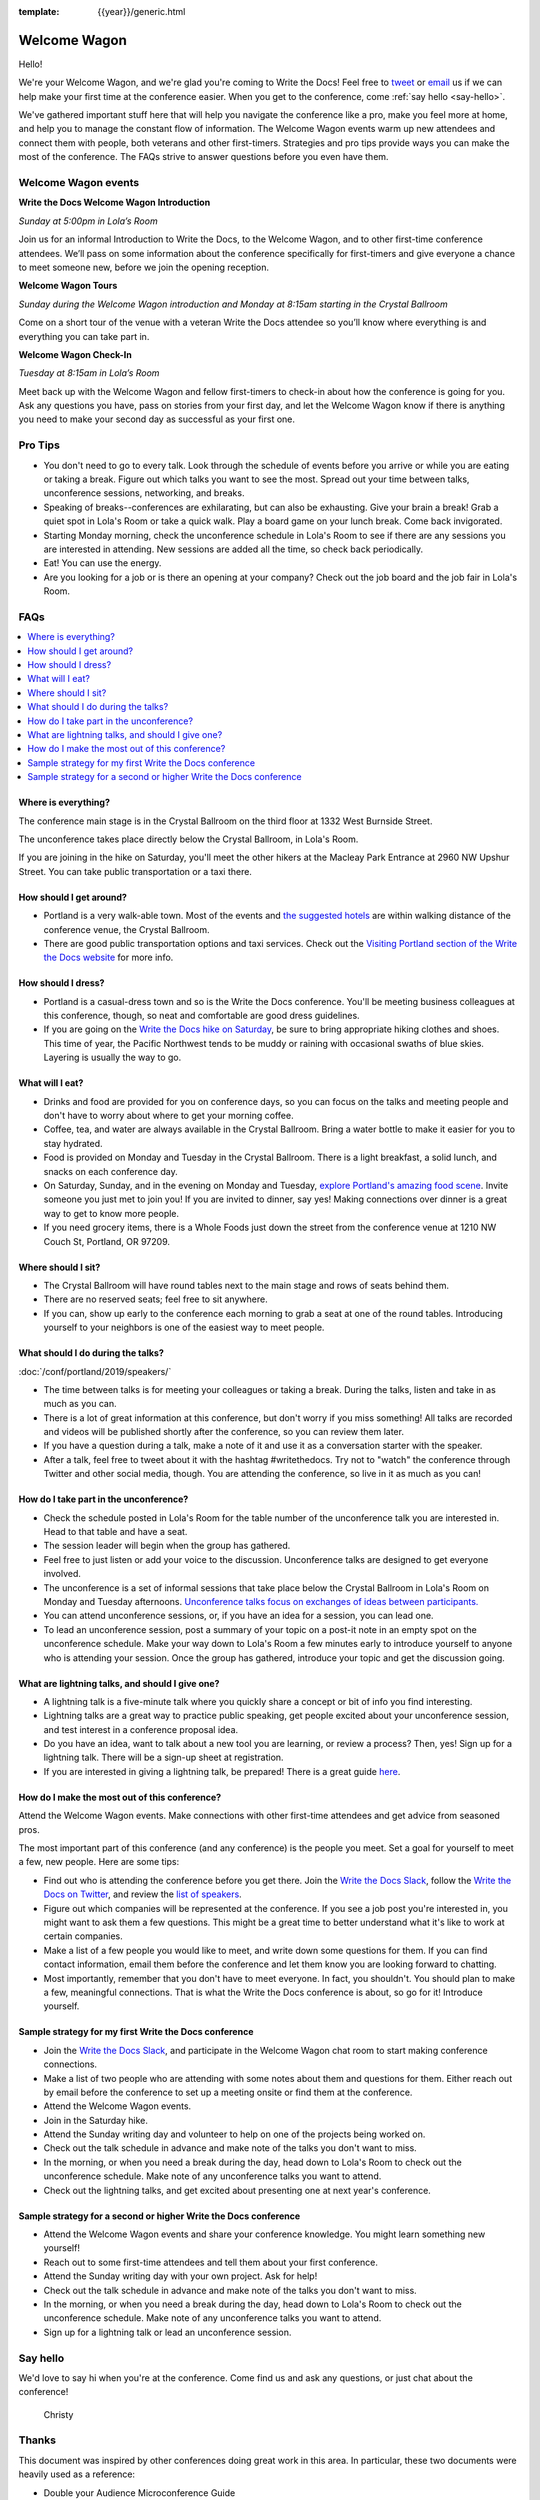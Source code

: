 :template: {{year}}/generic.html


Welcome Wagon
=============

Hello!

We're your Welcome Wagon, and we're glad you're coming to Write the Docs!
Feel free to `tweet <https://twitter.com/canncrochet>`_ or `email <mailto:canncrochet@gmail.com>`_ us if we can help make your first time at the conference easier.
When you get to the conference, come :ref:`say hello <say-hello>`.

We've gathered important stuff here that will help you navigate the conference like a pro, make you feel more at home, and help you to manage the constant flow of information.
The Welcome Wagon events warm up new attendees and connect them with people, both veterans and other first-timers.
Strategies and pro tips provide ways you can make the most of the conference. The FAQs strive to answer questions before you even have them.

Welcome Wagon events
--------------------

**Write the Docs Welcome Wagon Introduction**

*Sunday at 5:00pm in Lola’s Room*

Join us for an informal Introduction to Write the Docs, to the Welcome Wagon, and to other first-time conference attendees. We’ll pass on some information about the conference specifically for first-timers and give everyone a chance to meet someone new, before we join the opening reception.

**Welcome Wagon Tours**

*Sunday during the Welcome Wagon introduction and Monday at 8:15am starting in the Crystal Ballroom*

Come on a short tour of the venue with a veteran Write the Docs attendee so you’ll know where everything is and everything you can take part in.

**Welcome Wagon Check-In**

*Tuesday at 8:15am in Lola’s Room*

Meet back up with the Welcome Wagon and fellow first-timers to check-in about how the conference is going for you. Ask any questions you have, pass on stories from your first day, and let the Welcome Wagon know if there is anything you need to make your second day as successful as your first one.

Pro Tips
--------

-  You don't need to go to every talk. Look through the schedule of events before you arrive or while you are eating or taking a break. Figure out which talks you want to see the most. Spread out your time between talks, unconference sessions, networking, and breaks.

-  Speaking of breaks--conferences are exhilarating, but can also be exhausting. Give your brain a break! Grab a quiet spot in Lola's Room or take a quick walk. Play a board game on your lunch break. Come back invigorated.

-  Starting Monday morning, check the unconference schedule in Lola's Room to see if there are any sessions you are interested in attending. New sessions are added all the time, so check back periodically.

-  Eat! You can use the energy.

-  Are you looking for a job or is there an opening at your company? Check out the job board and the job fair in Lola's Room.

FAQs
----

.. contents::
   :local:
   :backlinks: none

Where is everything?
~~~~~~~~~~~~~~~~~~~~

The conference main stage is in the Crystal Ballroom on the third floor at 1332 West Burnside Street.

The unconference takes place directly below the Crystal Ballroom, in Lola's Room.

If you are joining in the hike on Saturday, you'll meet the other hikers at the Macleay Park Entrance at 2960 NW Upshur Street. You can take public transportation or a taxi there.

How should I get around?
~~~~~~~~~~~~~~~~~~~~~~~~

-  Portland is a very walk-able town. Most of the events and `the suggested hotels <http://www.writethedocs.org/conf/portland/2019/visiting/>`__ are within walking distance of the conference venue, the Crystal Ballroom.

-  There are good public transportation options and taxi services. Check out the `Visiting Portland section of the Write the Docs website <http://www.writethedocs.org/conf/portland/2019/visiting/>`__ for more info.

How should I dress?
~~~~~~~~~~~~~~~~~~~

-  Portland is a casual-dress town and so is the Write the Docs conference. You'll be meeting business colleagues at this conference, though, so neat and comfortable are good dress guidelines.

-  If you are going on the `Write the Docs hike on Saturday <http://www.writethedocs.org/conf/portland/2019/hike/>`__, be sure
   to bring appropriate hiking clothes and shoes. This time of year, the Pacific Northwest tends to be muddy or raining with occasional swaths of blue skies. Layering is usually the way to go.

What will I eat?
~~~~~~~~~~~~~~~~

-  Drinks and food are provided for you on conference days, so you can focus on the talks and meeting people and don't have to worry about where to get your morning coffee.
-  Coffee, tea, and water are always available in the Crystal Ballroom. Bring a water bottle to make it easier for you to stay hydrated.
-  Food is provided on Monday and Tuesday in the Crystal Ballroom. There is a light breakfast, a solid lunch, and snacks on each conference day.
-  On Saturday, Sunday, and in the evening on Monday and Tuesday, `explore Portland's amazing food scene <http://www.writethedocs.org/conf/portland/2019/visiting/>`__. Invite someone you just met to join you! If you are invited to dinner, say yes! Making connections over dinner is a great way to get to know more people.
-  If you need grocery items, there is a Whole Foods just down the street from the conference venue at 1210 NW Couch St, Portland, OR 97209.

Where should I sit?
~~~~~~~~~~~~~~~~~~~

-  The Crystal Ballroom will have round tables next to the main stage and rows of seats behind them.
-  There are no reserved seats; feel free to sit anywhere.
-  If you can, show up early to the conference each morning to grab a seat at one of the round tables. Introducing yourself to your neighbors is one of the easiest way to meet people.

What should I do during the talks?
~~~~~~~~~~~~~~~~~~~~~~~~~~~~~~~~~~

:doc:`/conf/portland/2019/speakers/`

-  The time between talks is for meeting your colleagues or taking a break. During the talks, listen and take in as much as you can.
-  There is a lot of great information at this conference, but don't worry if you miss something! All talks are recorded and videos will be published shortly after the conference, so you can review them later.
-  If you have a question during a talk, make a note of it and use it as a conversation starter with the speaker.
-  After a talk, feel free to tweet about it with the hashtag #writethedocs. Try not to "watch" the conference through Twitter and other social media, though. You are attending the conference, so live in it as much as you can!

How do I take part in the unconference?
~~~~~~~~~~~~~~~~~~~~~~~~~~~~~~~~~~~~~~~~~~~

-  Check the schedule posted in Lola's Room for the table number of the unconference talk you are interested in. Head to that table and have a seat.
-  The session leader will begin when the group has gathered.
-  Feel free to just listen or add your voice to the discussion. Unconference talks are designed to get everyone involved.
-  The unconference is a set of informal sessions that take place below the Crystal Ballroom in Lola's Room on Monday and Tuesday afternoons. `Unconference talks focus on exchanges of ideas between participants. <http://www.writethedocs.org/conf/portland/2019/unconference/>`__
-  You can attend unconference sessions, or, if you have an idea for a session, you can lead one.
-  To lead an unconference session, post a summary of your topic on a post-it note in an empty spot on the unconference schedule. Make your way down to Lola's Room a few minutes early to introduce yourself to anyone who is attending your session. Once the group has gathered, introduce your topic and get the discussion going.

What are lightning talks, and should I give one?
~~~~~~~~~~~~~~~~~~~~~~~~~~~~~~~~~~~~~~~~~~~~~~~~

-  A lightning talk is a five-minute talk where you quickly share a concept or bit of info you find interesting.
-  Lightning talks are a great way to practice public speaking, get people excited about your unconference session, and test interest in a conference proposal idea.
-  Do you have an idea, want to talk about a new tool you are learning, or review a process? Then, yes! Sign up for a lightning talk. There will be a sign-up sheet at registration.
-  If you are interested in giving a lightning talk, be prepared! There is a great guide `here <http://www.writethedocs.org/conf/portland/2019/lightning-talks/?highlight=re>`__.

How do I make the most out of this conference?
~~~~~~~~~~~~~~~~~~~~~~~~~~~~~~~~~~~~~~~~~~~~~~

Attend the Welcome Wagon events. Make connections with other first-time attendees and get advice from seasoned pros.

The most important part of this conference (and any conference) is the people you meet. Set a goal for yourself to meet a few, new people. Here are some tips:

-  Find out who is attending the conference before you get there. Join the `Write the Docs Slack <http://slack.writethedocs.org/>`__, follow the `Write the Docs on Twitter <https://twitter.com/writethedocs>`__,
   and review the `list of speakers <http://www.writethedocs.org/conf/portland/2019/speakers/>`__.
-  Figure out which companies will be represented at the conference. If you see a job post you're interested in, you might want to ask them a few questions. This might be a great time to better understand what it's like to work at certain companies.
-  Make a list of a few people you would like to meet, and write down some questions for them. If you can find contact information, email them before the conference and let them know you are looking forward to chatting.
-  Most importantly, remember that you don't have to meet everyone. In fact, you shouldn't. You should plan to make a few, meaningful connections. That is what the Write the Docs conference is about, so go for it! Introduce yourself.

Sample strategy for my first Write the Docs conference
~~~~~~~~~~~~~~~~~~~~~~~~~~~~~~~~~~~~~~~~~~~~~~~~~~~~~~

-  Join the `Write the Docs Slack <http://slack.writethedocs.org/>`__, and participate in the Welcome Wagon chat room to start making conference connections.
-  Make a list of two people who are attending with some notes about them and questions for them. Either reach out by email before the conference to set up a meeting onsite or find them at the conference.
-  Attend the Welcome Wagon events.
-  Join in the Saturday hike.
-  Attend the Sunday writing day and volunteer to help on one of the projects being worked on.
-  Check out the talk schedule in advance and make note of the talks you don't want to miss.
-  In the morning, or when you need a break during the day, head down to Lola's Room to check out the unconference schedule. Make note of any unconference talks you want to attend.
-  Check out the lightning talks, and get excited about presenting one at next year's conference.

Sample strategy for a second or higher Write the Docs conference
~~~~~~~~~~~~~~~~~~~~~~~~~~~~~~~~~~~~~~~~~~~~~~~~~~~~~~~~~~~~~~~~

-  Attend the Welcome Wagon events and share your conference knowledge. You might learn something new yourself!
-  Reach out to some first-time attendees and tell them about your first conference.
-  Attend the Sunday writing day with your own project. Ask for help!
-  Check out the talk schedule in advance and make note of the talks you don't want to miss.
-  In the morning, or when you need a break during the day, head down to Lola's Room to check out the unconference schedule. Make note of any unconference talks you want to attend.
-  Sign up for a lightning talk or lead an unconference session.

.. _say-hello-2019:

Say hello
---------

We'd love to say hi when you're at the conference.
Come find us and ask any questions, or just chat about the conference!

.. container:: crew-images

   .. container:: col-sm-offset-2

      .. figure:: /_static/img/crew/christy.jpg
         :height: 250px
         :width: 250px

         Christy


Thanks
------

This document was inspired by other conferences doing great work in this area.
In particular, these two documents were heavily used as a reference:

* Double your Audience Microconference Guide
* http://www.pydanny.com/beginners-guide-pycon-2014.html
